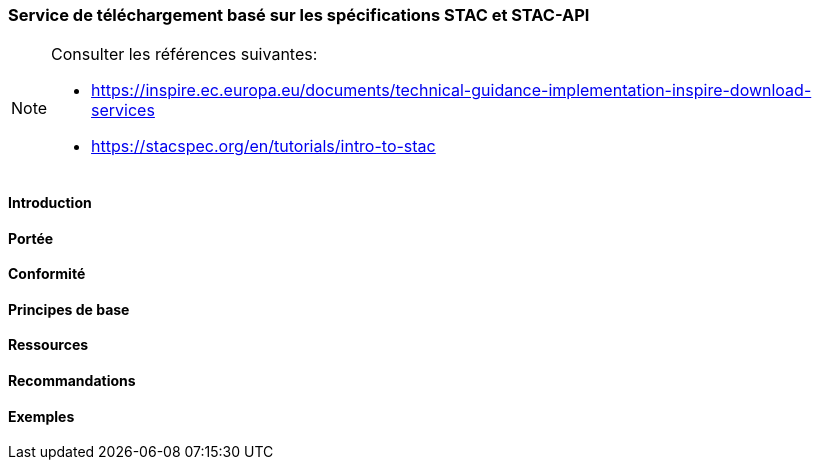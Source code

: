 === Service de téléchargement basé sur les spécifications STAC et STAC-API

[NOTE]
====
Consulter les références suivantes:

* https://inspire.ec.europa.eu/documents/technical-guidance-implementation-inspire-download-services
* https://stacspec.org/en/tutorials/intro-to-stac
====

==== Introduction
==== Portée
==== Conformité
==== Principes de base
==== Ressources 
==== Recommandations 
==== Exemples
